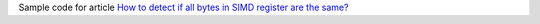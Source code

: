Sample code for article `How to detect if all bytes in SIMD register are the same?`__

__ http://0x80.pl/notesen/2021-02-02-all-bytes-in-reg-are-equal.html
